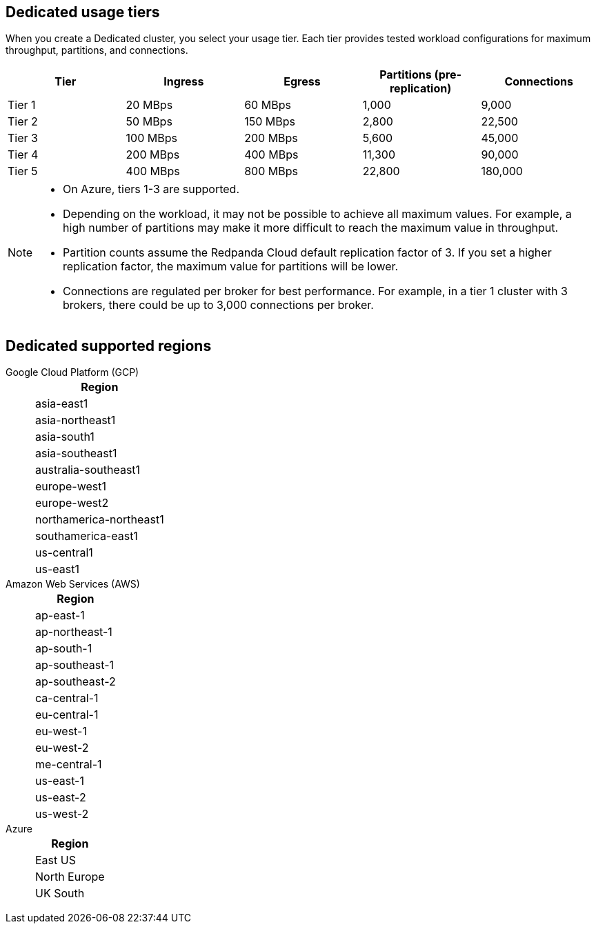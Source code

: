 ifdef::env-byoc[]
== BYOC usage tiers

When you create a BYOC cluster, you select your usage tier. Each tier provides tested workload configurations for maximum throughput, partitions, and connections. 

|=== 
| Tier | Ingress | Egress | Partitions, pre-replication | Connections

| Tier 1 | 20 MBps | 60 MBps | 1,000 | 9,000
| Tier 2 | 50 MBps | 150 MBps | 2,800 | 22,500
| Tier 3 | 100 MBps | 200 MBps | 5,600 | 45,000
| Tier 4 | 200 MBps | 400 MBps | 11,300 | 90,000
| Tier 5 | 400 MBps | 800 MBps | 22,800 | 180,000
| Tier 6 | 800 MBps | 1,600 MBps | 45,000 | 180,000
| Tier 7 | 1,200 MBps | 2,400 MBps | 67,500 | 270,000
| Tier 8 | 1,600 MBps | 3,200 MBps | 90,000 | 360,000
| Tier 9 | 2,000 MBps | 4,000 MBps | 112,500 | 450,000
|===

[NOTE]
====
* On Azure, tiers 1-3 are supported. 
* Depending on the workload, it may not be possible to achieve all maximum values. For example, a high number of partitions may make it more difficult to reach the maximum value in throughput.
* Partition counts assume the Redpanda Cloud default replication factor of 3. If you set a higher replication factor, the maximum value for partitions will be lower.
* Connections are regulated per broker for best performance. For example, in a tier 1 cluster with 3 brokers, there could be up to 3,000 connections per broker. 

====

== BYOC supported regions

[tabs]
====
Google Cloud Platform (GCP)::
+
--
|=== 
| Region 

| asia-east1 
| asia-northeast1
| asia-south1 
| asia-southeast1
| australia-southeast1
| europe-west1
| europe-west2
| europe-west3
| northamerica-northeast1
| southamerica-east1
| us-central1
| us-east1
| us-east4
| us-west1
|===
--
Amazon Web Services (AWS)::
+
--
|=== 
| Region 

| af-south-1 
| ap-east-1
| ap-northeast-1
| ap-south-1
| ap-southeast-1
| ap-southeast-2
| ca-central-1
| eu-central-1
| eu-west-1
| eu-west-2
| me-central-1
| sa-east-1
| us-east-1
| us-east-2
| us-west-2
|===
--

Azure::
+
--
|=== 
| Region

| Central US
| East US 
| East US 2
| Norway East
| UK South
|===
--
====
endif::[]

ifndef::env-byoc[]
== Dedicated usage tiers

When you create a Dedicated cluster, you select your usage tier. Each tier provides tested workload configurations for maximum throughput, partitions, and connections. 

|=== 
| Tier | Ingress | Egress | Partitions (pre-replication) | Connections

| Tier 1 | 20 MBps | 60 MBps | 1,000 | 9,000
| Tier 2 | 50 MBps | 150 MBps | 2,800 | 22,500
| Tier 3 | 100 MBps | 200 MBps | 5,600 | 45,000
| Tier 4 | 200 MBps | 400 MBps | 11,300 | 90,000
| Tier 5 | 400 MBps | 800 MBps | 22,800 | 180,000
|===

[NOTE]
====
* On Azure, tiers 1-3 are supported. 
* Depending on the workload, it may not be possible to achieve all maximum values. For example, a high number of partitions may make it more difficult to reach the maximum value in throughput.
* Partition counts assume the Redpanda Cloud default replication factor of 3. If you set a higher replication factor, the maximum value for partitions will be lower.
* Connections are regulated per broker for best performance. For example, in a tier 1 cluster with 3 brokers, there could be up to 3,000 connections per broker. 

====

== Dedicated supported regions

[tabs]
====
Google Cloud Platform (GCP)::
+
--
|=== 
| Region 

| asia-east1 
| asia-northeast1
| asia-south1 
| asia-southeast1
| australia-southeast1
| europe-west1
| europe-west2
| northamerica-northeast1
| southamerica-east1
| us-central1
| us-east1
|===
--
Amazon Web Services (AWS)::
+
--
|=== 
| Region 

| ap-east-1
| ap-northeast-1
| ap-south-1
| ap-southeast-1
| ap-southeast-2
| ca-central-1
| eu-central-1
| eu-west-1
| eu-west-2
| me-central-1
| us-east-1
| us-east-2
| us-west-2
|===
--
Azure::
+
--
|=== 
| Region

| East US 
| North Europe
| UK South
|===
--
====
endif::[]
